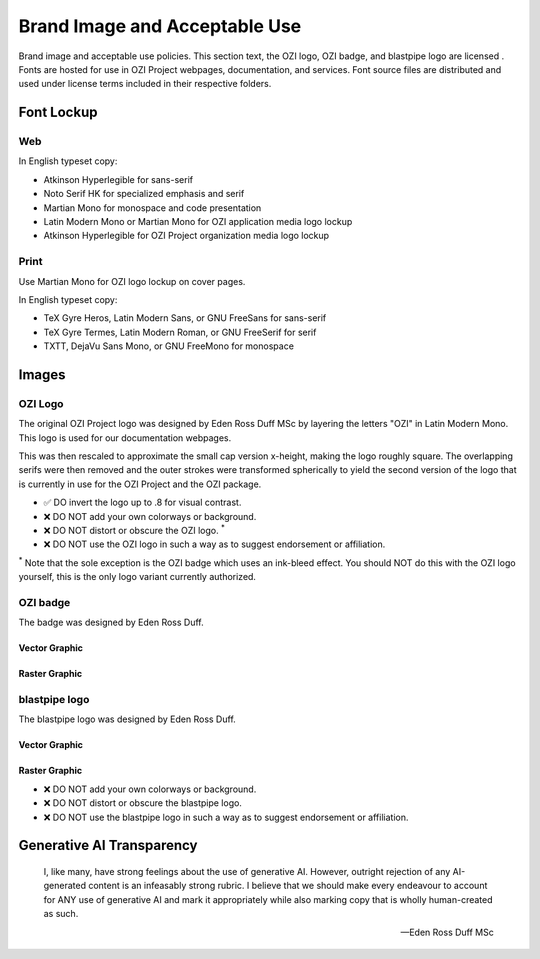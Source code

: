 
.. |cc-by-nd| image:: https://i.creativecommons.org/l/by-nd/4.0/80x15.png
   :target: http://creativecommons.org/licenses/by-nd/4.0/
   :alt: Creative Commons License
.. |ozi-badge-svg| image:: https://raw.githubusercontent.com/OZI-Project/brand/main/images/ozi-badge.svg
.. |ozi-badge-png| image:: https://raw.githubusercontent.com/OZI-Project/brand/main/images/ozi-badge.png
   :width: 55px

==============================
Brand Image and Acceptable Use
==============================

Brand image and acceptable use policies.
This section text, the OZI logo, OZI badge, and blastpipe logo are licensed
|cc-by-nd|.
Fonts are hosted for use in OZI Project webpages, documentation, and services.
Font source files are distributed and used under license terms included in
their respective folders.

Font Lockup
-----------

Web
^^^

In English typeset copy:

* Atkinson Hyperlegible for sans-serif
* Noto Serif HK for specialized emphasis and serif
* Martian Mono for monospace and code presentation
* Latin Modern Mono or Martian Mono for OZI application media logo lockup
* Atkinson Hyperlegible for OZI Project organization media logo lockup

Print
^^^^^

Use Martian Mono for OZI logo lockup on cover pages.

In English typeset copy:

* TeX Gyre Heros, Latin Modern Sans, or GNU FreeSans for sans-serif
* TeX Gyre Termes, Latin Modern Roman, or GNU FreeSerif for serif
* TXTT, DejaVu Sans Mono, or GNU FreeMono for monospace

Images
------

OZI Logo
^^^^^^^^

The original OZI Project logo was designed by Eden Ross Duff MSc by
layering the letters "OZI" in Latin Modern Mono. This logo is used for our
documentation webpages.

.. only:: latex

   .. image:: https://raw.githubusercontent.com/OZI-Project/brand/main/images/ozi_logo_master.png
      :width: 200px

.. only:: html

   .. raw:: html

      <img src="https://raw.githubusercontent.com/OZI-Project/brand/main/images/ozi_logo_master.png" class="dark:invert" width="200px"></img>

This was then rescaled
to approximate the small cap version x-height, making the logo roughly
square. The overlapping serifs were then removed and the outer strokes
were transformed spherically to yield the second version of the logo
that is currently in use for the OZI Project and the OZI package.

.. only:: latex

   .. image:: https://raw.githubusercontent.com/OZI-Project/brand/main/images/ozi_logo_v2.svg
      :width: 200px

.. only:: html

   .. raw:: html

      <img src="https://raw.githubusercontent.com/OZI-Project/brand/main/images/ozi_logo_v2.svg" class="dark:invert" width="200px"></img>

* ✅ DO invert the logo up to .8 for visual contrast.
* ❌ DO NOT add your own colorways or background.
* ❌ DO NOT distort or obscure the OZI logo. :superscript:`*`
* ❌ DO NOT use the OZI logo in such a way as to suggest endorsement
  or affiliation.

:superscript:`*` Note that the sole exception is the OZI badge which uses
an ink-bleed effect.
You should NOT do this with the OZI logo yourself, this is the only logo
variant currently authorized.

OZI badge
^^^^^^^^^

The badge was designed by Eden Ross Duff.

Vector Graphic
""""""""""""""

|ozi-badge-svg|

Raster Graphic
""""""""""""""

|ozi-badge-png|


blastpipe logo
^^^^^^^^^^^^^^

The blastpipe logo was designed by Eden Ross Duff.

Vector Graphic
""""""""""""""

.. image:: https://raw.githubusercontent.com/OZI-Project/brand/main/images/blastpipe-logo.svg
   :width: 220px

Raster Graphic
""""""""""""""

.. image:: https://raw.githubusercontent.com/OZI-Project/brand/main/images/blastpipe-logo.png
   :width: 220px


* ❌ DO NOT add your own colorways or background.
* ❌ DO NOT distort or obscure the blastpipe logo.
* ❌ DO NOT use the blastpipe logo in such a way as to suggest
  endorsement or affiliation.

Generative AI Transparency
--------------------------

.. epigraph::

   I, like many, have strong feelings about the use of generative AI.
   However, outright rejection of any AI-generated content is an infeasably
   strong rubric. I believe that we should make every endeavour to account
   for ANY use of generative AI and mark it appropriately while also marking
   copy that is wholly human-created as such.

   -- Eden Ross Duff MSc

.. image:: https://raw.githubusercontent.com/OZI-Project/brand/main/no-ai-icon-01.svg
   :width: 72px
   :target: https://no-ai-icon.com/statement/?url=oziproject.dev
